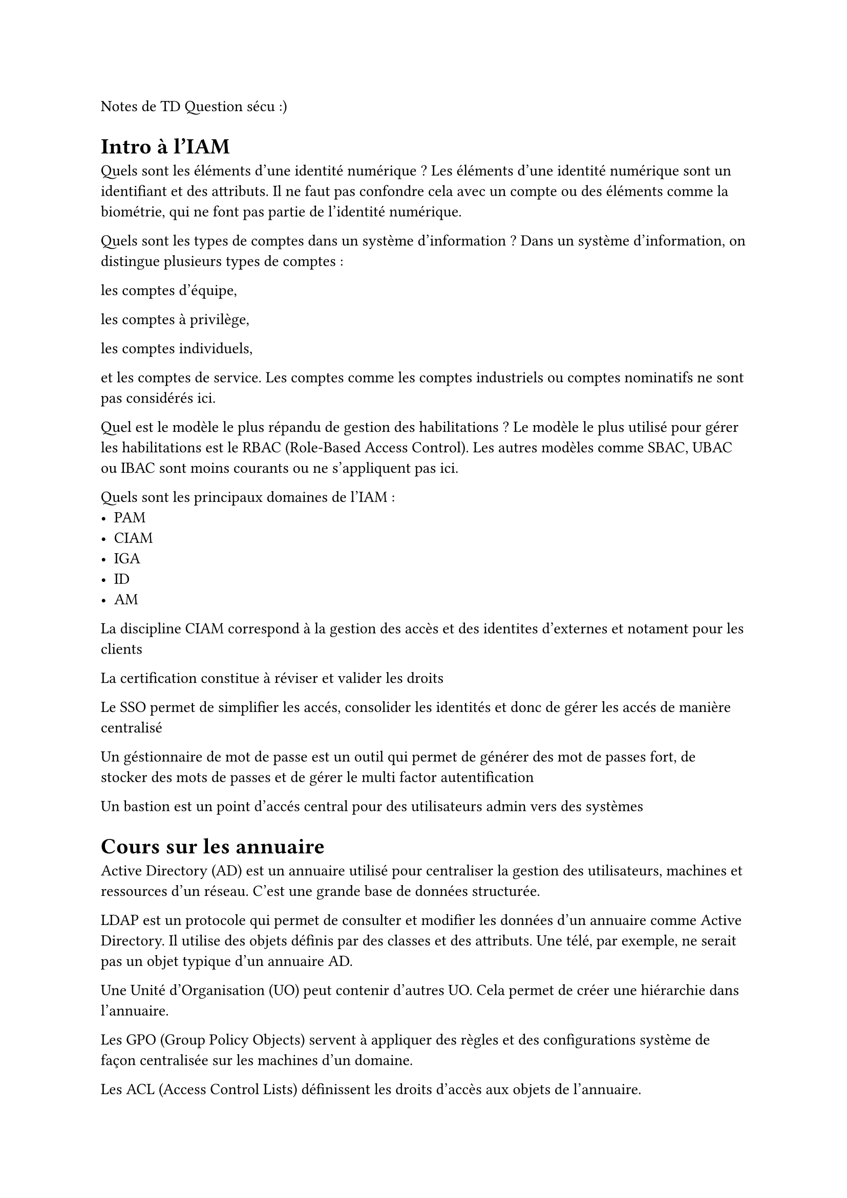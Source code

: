 Notes de TD Question sécu :)

= Intro à l'IAM
Quels sont les éléments d'une identité numérique ?
Les éléments d'une identité numérique sont un identifiant et des attributs.
Il ne faut pas confondre cela avec un compte ou des éléments comme la biométrie, qui ne font pas partie de l'identité numérique.

Quels sont les types de comptes dans un système d'information ?
Dans un système d'information, on distingue plusieurs types de comptes :

    les comptes d'équipe,

    les comptes à privilège,

    les comptes individuels,

    et les comptes de service.
    Les comptes comme les comptes industriels ou comptes nominatifs ne sont pas considérés ici.

Quel est le modèle le plus répandu de gestion des habilitations ?
Le modèle le plus utilisé pour gérer les habilitations est le RBAC (Role-Based Access Control).
Les autres modèles comme SBAC, UBAC ou IBAC sont moins courants ou ne s'appliquent pas ici.

Quels sont les principaux domaines de l'IAM :
- PAM
- CIAM
- IGA
- ID
- AM

La discipline CIAM correspond à la gestion des accès et des identites d'externes et notament pour les clients

La certification constitue à réviser et valider les droits



Le SSO permet de simplifier les accés, consolider les identités et donc de gérer les accés de manière centralisé

Un géstionnaire de mot de passe est un outil qui permet de générer des mot de passes fort, de stocker des mots de passes et de gérer le multi factor autentification

Un bastion est un point d'accés central pour des utilisateurs admin vers des systèmes

= Cours sur les annuaire

Active Directory (AD) est un annuaire utilisé pour centraliser la gestion des utilisateurs, machines et ressources d’un réseau. C’est une grande base de données structurée.

LDAP est un protocole qui permet de consulter et modifier les données d’un annuaire comme Active Directory. Il utilise des objets définis par des classes et des attributs. Une télé, par exemple, ne serait pas un objet typique d’un annuaire AD.

Une Unité d’Organisation (UO) peut contenir d’autres UO. Cela permet de créer une hiérarchie dans l’annuaire.

Les GPO (Group Policy Objects) servent à appliquer des règles et des configurations système de façon centralisée sur les machines d’un domaine.

Les ACL (Access Control Lists) définissent les droits d'accès aux objets de l'annuaire.

Un bind est une opération qui permet de vérifier qu’un identifiant et un mot de passe sont valides pour se connecter à l’annuaire.

Le Distinguished Name (DN) indique la position exacte d’un objet dans l’arborescence de l’annuaire.

Les index accélèrent les recherches dans l’annuaire. Un annuaire est souvent plus indexé qu’une base de données classique.

= cours sur la PAM (Privilage Acess Management)

Un compte a privilège est un compte dont les accés peuvent casser tout le SI. 

On utilise classiquement RDP et SSH (accès aux ordinateurs à distance) pour gérer les PAM qui est d'ailleurs implémanté dans le bastion.

Dans un produit PAM on ne doit pas embarquer tous les comptes admin ou root. On ne prend que ce qu'on a besoin

= Cours sur la cloud Security

Le cloud computing est une technologie moderne et efficace qui a été rendue possible par l'avènement d'Internet, des VPN et de la virtualisation qui permet d'héberger plusieurs machines virtuelles sur une machine physique.

Un déploiement cloud peut être soit publique, soit privé soit hybride (partie privée et partie publique exemple : google drive)

== Différents types de Solutions cloud
IaaS = Infrastructure as a service : concrètement on a accès à la machine physique ce qui nous permet de 
gérer du sotckage virtuel, des capacités réseaux, des machines virtuelles voir toute autre ressource materielle.
En 

PaaS = Plateform as a Service : on a accès à un niveau virtualisé (OS) de la machine uniquement. Ce niveau reste très pratique si on cherche à gérer une application et les données de l'utilisateur 

SaaS = Software as a service : on a seulement accès à un logiciel en ligne. Plus précisement (note pour dans 2 à 3 cours) : l'entreprise doit seulement gérer l'IAM et la sécurisation des données.

== Comment mettre en place et gérer une solution Cloud, risques potentiels

On peut modifier la taille des volumes de notre service cloud grâce au principe de Scalabilité. Ceci nous permet de ne pas gaspiller de ressources et d'économiser de l'argent.

Si une entreprise veut utiliser une solution cloud chez un CSP (Cloud Provider basiquement) alors il y aura un principe de partage des responsabilités uniquement. Le client gère la configuration mais l'hébergeur reste responsable des autres sources d'attaques.

Il y a 3 domaines qui sont capitaux sur le cloud computing : - les données doivent être intègres, le système doit être auditable et ISO27001 Compliant, et il faut une compromission des données et des comptes. Ce sont les 3 domaines les plus tendus et qui peuvent poser éventuellement problème.

Il y a aussi des points tendus au niveau de la sécurité, par exemple les comptes ayant des privilèges excessifs dans le cloud et une mauvaise configuration par les clients sont à risque.


== Méthodes agiles 

les solutions qu'on a pour accélérer les process et être plus agile dans le dev sont le devSecOps, le Software Define Network et l'approche EaaC (Everything as a Code), concrètement on a déjà vu ces techniques en 1ere année dans le cours de méthodes agiles.


= Introduction à l'IGA (Identity Governance & Administration) : 
Un produit IAG a plusieurs fonctions principales attendues : gérer les processus d'habilitation, aggréger l'identité dans le SI, gérer le cycle de vie des identités et le modèle de droit
Les fonctionnalités comme la sécurisation des annuaires et des comptes privilégiés n'est généralement pas prise en charge.

On définit le principe de Joiner-Moover-Leaver (JML) pour décrire les changements dans la carriere des individus d'une entreprise, et la gestion de leur accès qui change ainsi.

Dans le processus d'habilitation en particulier, il faut respecter le principe de Segregation of Duty qui permet de séparer les roles des utilisateurs.

En IGA (Identity Governance & Administration), on distingue 3 sources différentes : les golden source, les sources primaires et les sources secondaires.